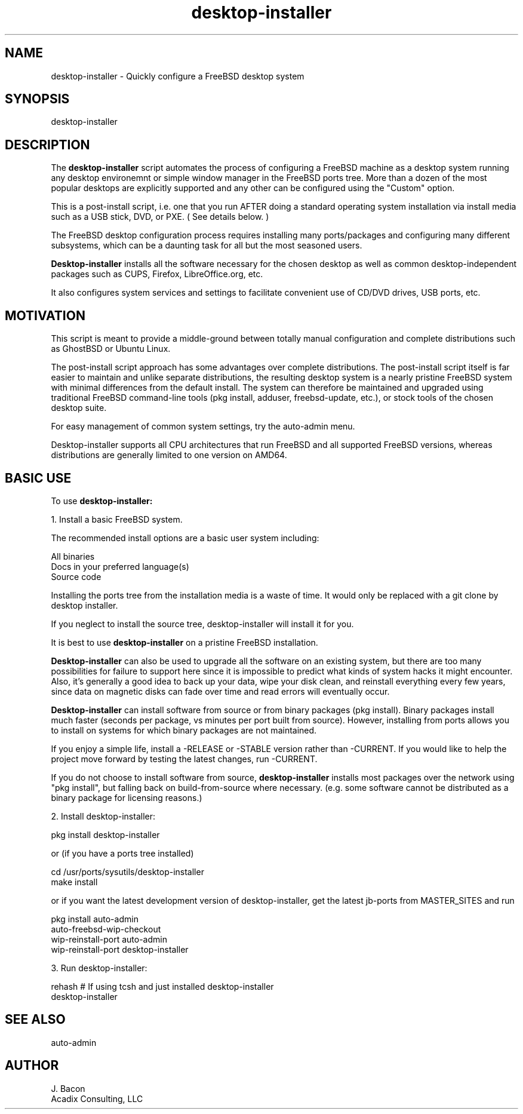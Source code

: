 .TH desktop-installer 1
.SH NAME    \" Section header
.PP
desktop-installer \- Quickly configure a FreeBSD desktop system

\" Convention:
\" Underline anything that is typed verbatim - commands, etc.

.SH SYNOPSIS
.PP
.nf 
.na 
desktop-installer
.ad
.fi

.SH "DESCRIPTION"

The
.B desktop-installer
script automates the process of configuring a FreeBSD machine as a desktop
system running any desktop environemnt or simple window manager in the
FreeBSD ports tree.  More than a dozen of the most popular desktops are
explicitly supported and any other can be configured using the "Custom"
option.

This is a post-install script, i.e. one that you run AFTER doing a standard
operating system installation via install media such as a USB stick, DVD,
or PXE.  ( See details below. )

The FreeBSD desktop configuration process requires installing many
ports/packages and configuring many different subsystems, which can be a
daunting task for all but the most seasoned users.

.B Desktop-installer
installs all the software necessary for the chosen desktop
as well as common desktop-independent packages such as CUPS, Firefox,
LibreOffice.org, etc.

It also configures system services and settings to facilitate
convenient use of CD/DVD drives, USB ports, etc.

.SH "MOTIVATION"

This script is meant to provide a middle-ground between totally manual
configuration and complete distributions such as GhostBSD or Ubuntu Linux.

The post-install script approach has some advantages over complete
distributions.  The post-install script itself is far easier to maintain and 
unlike separate distributions, the resulting desktop system is a
nearly pristine FreeBSD system with minimal differences from the default
install.  The system can therefore be maintained and upgraded using
traditional FreeBSD command-line tools (pkg install, adduser, freebsd-update,
etc.), or stock tools of the chosen desktop suite.

For easy management of common system settings, try the auto-admin menu.

Desktop-installer supports all CPU architectures that run FreeBSD and all
supported FreeBSD versions, whereas distributions are generally limited to
one version on AMD64.

.SH "BASIC USE"

To use
.B desktop-installer:

1. Install a basic FreeBSD system.

The recommended install options are a basic user system including:

.nf
.na
All binaries
Docs in your preferred language(s)
Source code
.ad
.fi

Installing the ports tree from the installation media is a waste of time.
It would only be replaced with a git clone by desktop installer.

If you neglect to install the source tree, desktop-installer will install it
for you.

It is best to use
.B desktop-installer
on a pristine FreeBSD installation.

.B Desktop-installer
can also be used to upgrade all the software on an existing system, but there
are too many possibilities for failure to support here since it is impossible
to predict what kinds of system hacks it might encounter.  Also, it's generally
a good idea to back up your data, wipe your disk clean, and reinstall
everything every few years, since data on magnetic disks can fade over time
and read errors will eventually occur.

.B Desktop-installer
can install software from source or from binary packages (pkg install).
Binary packages install much faster (seconds per package, vs minutes
per port built from source).  However, installing from ports allows you
to install on systems for which binary packages are not maintained.

If you enjoy a simple life, install a -RELEASE or -STABLE version rather
than -CURRENT.  If you would like to help the project move forward by
testing the latest changes, run -CURRENT.

If you do not choose to install software from source,
.B desktop-installer
installs most packages over the network using "pkg install", but falling
back on build-from-source where necessary.  (e.g. some software cannot
be distributed as a binary package for licensing reasons.)

2. Install desktop-installer:

    pkg install desktop-installer

or (if you have a ports tree installed)

    cd /usr/ports/sysutils/desktop-installer
    make install

or if you want the latest development version of desktop-installer, get the
latest jb-ports from MASTER_SITES and run

    pkg install auto-admin
    auto-freebsd-wip-checkout
    wip-reinstall-port auto-admin
    wip-reinstall-port desktop-installer

3. Run desktop-installer:

    rehash  # If using tcsh and just installed desktop-installer
    desktop-installer

.SH "SEE ALSO"
auto-admin

.SH AUTHOR
.nf
.na
J. Bacon
Acadix Consulting, LLC

